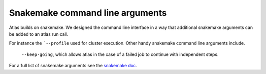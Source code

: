 .. _snakemake:


Snakemake command line arguments
================================

Atlas builds on snakemake. We designed the command line interface in a way that additional snakemake arguments can be added to an atlas run call.

For instance the ```--profile`` used for cluster execution. Other handy snakemake command line arguments include.

 ``--keep-going``, which  allows atlas in the case of a failed job to continue with independent steps.

For a full list of snakemake arguments see the `snakemake doc <https://snakemake.readthedocs.io/en/stable/executing/cli.html#all-options>`_.

